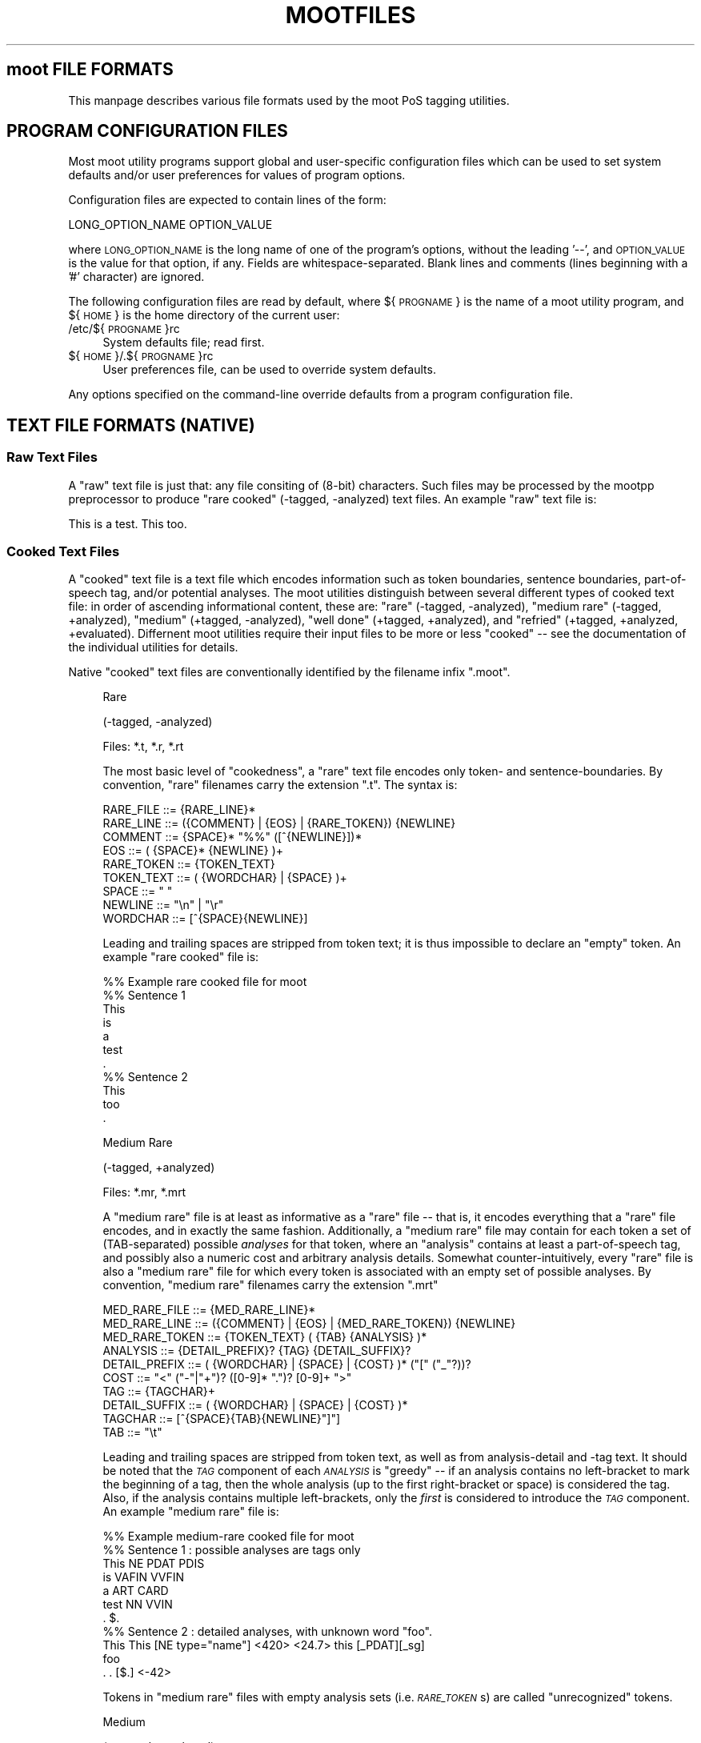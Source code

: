 .\" Automatically generated by Pod::Man 2.22 (Pod::Simple 3.07)
.\"
.\" Standard preamble:
.\" ========================================================================
.de Sp \" Vertical space (when we can't use .PP)
.if t .sp .5v
.if n .sp
..
.de Vb \" Begin verbatim text
.ft CW
.nf
.ne \\$1
..
.de Ve \" End verbatim text
.ft R
.fi
..
.\" Set up some character translations and predefined strings.  \*(-- will
.\" give an unbreakable dash, \*(PI will give pi, \*(L" will give a left
.\" double quote, and \*(R" will give a right double quote.  \*(C+ will
.\" give a nicer C++.  Capital omega is used to do unbreakable dashes and
.\" therefore won't be available.  \*(C` and \*(C' expand to `' in nroff,
.\" nothing in troff, for use with C<>.
.tr \(*W-
.ds C+ C\v'-.1v'\h'-1p'\s-2+\h'-1p'+\s0\v'.1v'\h'-1p'
.ie n \{\
.    ds -- \(*W-
.    ds PI pi
.    if (\n(.H=4u)&(1m=24u) .ds -- \(*W\h'-12u'\(*W\h'-12u'-\" diablo 10 pitch
.    if (\n(.H=4u)&(1m=20u) .ds -- \(*W\h'-12u'\(*W\h'-8u'-\"  diablo 12 pitch
.    ds L" ""
.    ds R" ""
.    ds C` ""
.    ds C' ""
'br\}
.el\{\
.    ds -- \|\(em\|
.    ds PI \(*p
.    ds L" ``
.    ds R" ''
'br\}
.\"
.\" Escape single quotes in literal strings from groff's Unicode transform.
.ie \n(.g .ds Aq \(aq
.el       .ds Aq '
.\"
.\" If the F register is turned on, we'll generate index entries on stderr for
.\" titles (.TH), headers (.SH), subsections (.SS), items (.Ip), and index
.\" entries marked with X<> in POD.  Of course, you'll have to process the
.\" output yourself in some meaningful fashion.
.ie \nF \{\
.    de IX
.    tm Index:\\$1\t\\n%\t"\\$2"
..
.    nr % 0
.    rr F
.\}
.el \{\
.    de IX
..
.\}
.\"
.\" Accent mark definitions (@(#)ms.acc 1.5 88/02/08 SMI; from UCB 4.2).
.\" Fear.  Run.  Save yourself.  No user-serviceable parts.
.    \" fudge factors for nroff and troff
.if n \{\
.    ds #H 0
.    ds #V .8m
.    ds #F .3m
.    ds #[ \f1
.    ds #] \fP
.\}
.if t \{\
.    ds #H ((1u-(\\\\n(.fu%2u))*.13m)
.    ds #V .6m
.    ds #F 0
.    ds #[ \&
.    ds #] \&
.\}
.    \" simple accents for nroff and troff
.if n \{\
.    ds ' \&
.    ds ` \&
.    ds ^ \&
.    ds , \&
.    ds ~ ~
.    ds /
.\}
.if t \{\
.    ds ' \\k:\h'-(\\n(.wu*8/10-\*(#H)'\'\h"|\\n:u"
.    ds ` \\k:\h'-(\\n(.wu*8/10-\*(#H)'\`\h'|\\n:u'
.    ds ^ \\k:\h'-(\\n(.wu*10/11-\*(#H)'^\h'|\\n:u'
.    ds , \\k:\h'-(\\n(.wu*8/10)',\h'|\\n:u'
.    ds ~ \\k:\h'-(\\n(.wu-\*(#H-.1m)'~\h'|\\n:u'
.    ds / \\k:\h'-(\\n(.wu*8/10-\*(#H)'\z\(sl\h'|\\n:u'
.\}
.    \" troff and (daisy-wheel) nroff accents
.ds : \\k:\h'-(\\n(.wu*8/10-\*(#H+.1m+\*(#F)'\v'-\*(#V'\z.\h'.2m+\*(#F'.\h'|\\n:u'\v'\*(#V'
.ds 8 \h'\*(#H'\(*b\h'-\*(#H'
.ds o \\k:\h'-(\\n(.wu+\w'\(de'u-\*(#H)/2u'\v'-.3n'\*(#[\z\(de\v'.3n'\h'|\\n:u'\*(#]
.ds d- \h'\*(#H'\(pd\h'-\w'~'u'\v'-.25m'\f2\(hy\fP\v'.25m'\h'-\*(#H'
.ds D- D\\k:\h'-\w'D'u'\v'-.11m'\z\(hy\v'.11m'\h'|\\n:u'
.ds th \*(#[\v'.3m'\s+1I\s-1\v'-.3m'\h'-(\w'I'u*2/3)'\s-1o\s+1\*(#]
.ds Th \*(#[\s+2I\s-2\h'-\w'I'u*3/5'\v'-.3m'o\v'.3m'\*(#]
.ds ae a\h'-(\w'a'u*4/10)'e
.ds Ae A\h'-(\w'A'u*4/10)'E
.    \" corrections for vroff
.if v .ds ~ \\k:\h'-(\\n(.wu*9/10-\*(#H)'\s-2\u~\d\s+2\h'|\\n:u'
.if v .ds ^ \\k:\h'-(\\n(.wu*10/11-\*(#H)'\v'-.4m'^\v'.4m'\h'|\\n:u'
.    \" for low resolution devices (crt and lpr)
.if \n(.H>23 .if \n(.V>19 \
\{\
.    ds : e
.    ds 8 ss
.    ds o a
.    ds d- d\h'-1'\(ga
.    ds D- D\h'-1'\(hy
.    ds th \o'bp'
.    ds Th \o'LP'
.    ds ae ae
.    ds Ae AE
.\}
.rm #[ #] #H #V #F C
.\" ========================================================================
.\"
.IX Title "MOOTFILES 5"
.TH MOOTFILES 5 "2010-10-18" "moot v2.0.9" "moot PoS Tagger"
.\" For nroff, turn off justification.  Always turn off hyphenation; it makes
.\" way too many mistakes in technical documents.
.if n .ad l
.nh
.SH "moot FILE FORMATS"
.IX Header "moot FILE FORMATS"
This manpage describes various file formats used by the
moot PoS tagging utilities.
.SH "PROGRAM CONFIGURATION FILES"
.IX Header "PROGRAM CONFIGURATION FILES"
Most moot utility programs support global and user-specific
configuration files which can be used to set system defaults
and/or user preferences for values of program options.
.PP
Configuration files are expected to contain lines of the form:
.PP
.Vb 1
\& LONG_OPTION_NAME    OPTION_VALUE
.Ve
.PP
where \s-1LONG_OPTION_NAME\s0 is the long name of one of the
program's options, without the leading '\-\-', and
\&\s-1OPTION_VALUE\s0 is the value for that option, if any.
Fields are whitespace-separated.
Blank lines and comments (lines beginning with a '#' character)
are ignored.
.PP
The following configuration files are read by default,
where ${\s-1PROGNAME\s0} is the name of a moot utility program,
and ${\s-1HOME\s0} is the home directory of the current user:
.IP "/etc/${\s-1PROGNAME\s0}rc" 4
.IX Item "/etc/${PROGNAME}rc"
System defaults file; read first.
.IP "${\s-1HOME\s0}/.${\s-1PROGNAME\s0}rc" 4
.IX Item "${HOME}/.${PROGNAME}rc"
User preferences file, can be used to override system defaults.
.PP
Any options specified on the command-line override
defaults from a program configuration file.
.SH "TEXT FILE FORMATS (NATIVE)"
.IX Header "TEXT FILE FORMATS (NATIVE)"
.SS "Raw Text Files"
.IX Subsection "Raw Text Files"
A \*(L"raw\*(R" text file is just that: any file consiting of (8\-bit)
characters.  Such files may be processed by the mootpp
preprocessor to produce \*(L"rare cooked\*(R" (\-tagged, \-analyzed)
text files.  An example \*(L"raw\*(R" text file is:
.PP
.Vb 1
\& This is a test.  This too.
.Ve
.SS "Cooked Text Files"
.IX Subsection "Cooked Text Files"
A \*(L"cooked\*(R" text file is a text file which encodes information
such as token boundaries, sentence boundaries, part-of-speech tag,
and/or potential analyses.  The moot utilities distinguish between
several different types of cooked text file: in order of ascending
informational content, these are:
\&\*(L"rare\*(R" (\-tagged, \-analyzed),
\&\*(L"medium rare\*(R" (\-tagged, +analyzed),
\&\*(L"medium\*(R" (+tagged, \-analyzed),
\&\*(L"well done\*(R" (+tagged, +analyzed),
and
\&\*(L"refried\*(R" (+tagged, +analyzed, +evaluated).
Differnent moot utilities require their input files to be
more or less \*(L"cooked\*(R" \*(-- see the documentation of the individual
utilities for details.
.PP
Native \*(L"cooked\*(R" text files are conventionally
identified by the filename infix \*(L".moot\*(R".
.Sp
.RS 4
Rare
.Sp
(\-tagged, \-analyzed)
.Sp
Files: *.t, *.r, *.rt
.Sp
The most basic level of \*(L"cookedness\*(R", a \*(L"rare\*(R" text file encodes
only token\- and sentence-boundaries.
By convention, \*(L"rare\*(R"
filenames carry the extension \*(L".t\*(R".  The syntax is:
.Sp
.Vb 9
\& RARE_FILE  ::= {RARE_LINE}*
\& RARE_LINE  ::= ({COMMENT} | {EOS} | {RARE_TOKEN}) {NEWLINE}
\& COMMENT    ::= {SPACE}* "%%" ([^{NEWLINE}])*
\& EOS        ::= ( {SPACE}* {NEWLINE} )+
\& RARE_TOKEN ::= {TOKEN_TEXT}
\& TOKEN_TEXT ::= ( {WORDCHAR} | {SPACE} )+
\& SPACE      ::= " "
\& NEWLINE    ::= "\en" | "\er"
\& WORDCHAR   ::= [^{SPACE}{NEWLINE}]
.Ve
.Sp
Leading and trailing spaces are stripped from token text; it is
thus impossible to declare an \*(L"empty\*(R" token.  An example
\&\*(L"rare cooked\*(R" file is:
.Sp
.Vb 7
\& %% Example rare cooked file for moot
\& %% Sentence 1
\& This
\& is
\& a
\& test
\& .
\& 
\& %% Sentence 2
\& This
\& too
\& .
.Ve
.Sp
Medium Rare
.Sp
(\-tagged, +analyzed)
.Sp
Files: *.mr, *.mrt
.Sp
A \*(L"medium rare\*(R" file is at least as informative as a \*(L"rare\*(R"
file \*(-- that is, it encodes everything that a \*(L"rare\*(R" file
encodes, and in exactly the same fashion.  Additionally,
a \*(L"medium rare\*(R" file may contain for each token a set
of (TAB-separated) possible \fIanalyses\fR for that token, where
an \*(L"analysis\*(R" contains at least a part-of-speech tag, and possibly
also a numeric cost and arbitrary analysis details.
Somewhat counter-intuitively,
every \*(L"rare\*(R" file is also a \*(L"medium rare\*(R" file for which
every token is associated with an empty set of possible analyses.
By convention, \*(L"medium rare\*(R" filenames carry the extension \*(L".mrt\*(R"
.Sp
.Vb 10
\& MED_RARE_FILE  ::= {MED_RARE_LINE}*
\& MED_RARE_LINE  ::= ({COMMENT} | {EOS} | {MED_RARE_TOKEN}) {NEWLINE}
\& MED_RARE_TOKEN ::= {TOKEN_TEXT} ( {TAB} {ANALYSIS} )*
\& ANALYSIS       ::= {DETAIL_PREFIX}? {TAG} {DETAIL_SUFFIX}?
\& DETAIL_PREFIX  ::= ( {WORDCHAR} | {SPACE} | {COST} )* ("[" ("_"?))?
\& COST           ::= "<" ("\-"|"+")? ([0\-9]* ".")? [0\-9]+ ">"
\& TAG            ::= {TAGCHAR}+
\& DETAIL_SUFFIX  ::= ( {WORDCHAR} | {SPACE} | {COST} )*
\& TAGCHAR        ::= [^{SPACE}{TAB}{NEWLINE}"]"]
\& TAB            ::= "\et"
.Ve
.Sp
Leading and trailing spaces are stripped from token text,
as well as from analysis-detail and \-tag text.  It should
be noted that the \fI\s-1TAG\s0\fR component of each \fI\s-1ANALYSIS\s0\fR
is \*(L"greedy\*(R" \*(-- if an
analysis contains no left-bracket to mark the beginning
of a tag, then the whole analysis (up to the first right-bracket
or space) is considered the tag.  Also, if the analysis
contains multiple left-brackets, only the \fIfirst\fR is
considered to introduce the \fI\s-1TAG\s0\fR component.
An example \*(L"medium rare\*(R" file is:
.Sp
.Vb 7
\& %% Example medium\-rare cooked file for moot
\& %% Sentence 1 : possible analyses are tags only
\& This   NE      PDAT    PDIS
\& is     VAFIN   VVFIN
\& a      ART     CARD
\& test   NN      VVIN
\& .      $.
\& 
\& %% Sentence 2 : detailed analyses, with unknown word "foo".
\& This   This [NE type="name"] <420>      <24.7> this [_PDAT][_sg]
\& foo
\& .      . [$.] <\-42>
.Ve
.Sp
Tokens in \*(L"medium rare\*(R" files with empty analysis sets
(i.e. \fI\s-1RARE_TOKEN\s0\fRs)
are called \*(L"unrecognized\*(R" tokens.
.Sp
Medium
.Sp
(+tagged, \-analyzed)
.Sp
Files: *.tt, *.ttt, *.m, *.mt
.Sp
A \*(L"medium\*(R" file can be understood as a \*(L"medium rare\*(R" file which
associates exactly one analysis with each token.  The tag for this
analysis is considered the \*(L"best\*(R" tag for the associated token.
By convention, \*(L"medium\*(R" filenames carry the extension \*(L".tt\*(R"
(tagger output) or \*(L".ttt\*(R" (gold standard).
.Sp
.Vb 4
\& MEDIUM_FILE    ::= {MEDIUM_LINE}*
\& MEDIUM_LINE    ::= ({COMMENT} | {EOS} | {MEDIUM_TOKEN}) {NEWLINE}
\& MEDIUM_TOKEN   ::= {TOKEN_TEXT} {TAB} {BEST_ANALYSIS}
\& BEST_ANALYSIS  ::= {ANALYSIS}
.Ve
.Sp
As before, leading and trailing spaces are stripped from
token text and analyses, and the \fI\s-1TAG\s0\fR component of each
\&\fI\s-1ANALYSIS\s0\fR is \*(L"greedy\*(R".
An example \*(L"medium\*(R" file is:
.Sp
.Vb 7
\& %% Example medium cooked file for moot
\& %% Sentence 1 : best analyses are tags only
\& This   PDAT
\& is     VVFIN
\& a      ART
\& test   NN
\& .      $.
\& 
\& %% Sentence 2 : tags embedded in detailed analyses
\& This   <24.7> this [PDAT num="sg"]
\& too    <0.0> too [ADV]
\& .      <\-42> . [$.]
.Ve
.Sp
Well Done
.Sp
(+tagged, +analyzed)
.Sp
Files: *.wd, *.wdt
.Sp
A \*(L"well done\*(R" file can be understood as the synthesis of
a \*(L"medium rare\*(R" and a \*(L"medium\*(R" file: it contains a \*(L"best\*(R"
analysis for each token (the first one), as well as a set of
\&\fIa priori\fR potential analyses analyses for that token.
By convention, \*(L"well done\*(R" filenames carry the extension \*(L".wd\*(R"
(tagger output) or \*(L".wdt\*(R" (gold standard).
.Sp
.Vb 3
\& WELL_DONE_FILE  ::= {WELL_DONE_LINE}*
\& WELL_DONE_LINE  ::= ({COMMENT} | {EOS} | {WELL_DONE_TOKEN}) {NEWLINE}
\& WELL_DONE_TOKEN ::= {TOKEN_TEXT} {TAB} {BEST_ANALYSIS} ( {TAB} {ANALYSIS} )*
.Ve
.Sp
As before, leading and trailing spaces are stripped from
token text and analyses, and the \fI\s-1TAG\s0\fR component of each
\&\fI\s-1ANALYSIS\s0\fR is \*(L"greedy\*(R".
An example \*(L"well done\*(R" file is:
.Sp
.Vb 7
\& %% Example well\-done cooked file for moot
\& %% Sentence 1 : analysis\-set tags bracketed for clarity
\& This   PDAT    [NE]    [PDAT]    [PDIS]
\& is     VVFIN   [VAFIN] [VVFIN]
\& a      ART     [ART]   [CARD]
\& test   NN      [NN]    [VVFIN]
\& .      $.      [$.]
\& 
\& %% Sentence 2 : analysis\-tags embedded in complete analyses
\& This   PDAT    [NE type="last"] This <420>  [PDAT num="sg"] this <24.7>
\& too    ADV     [ADV] too <0.0>
\& .      $.      [$.] . <\-42>
.Ve
.Sp
Refried
.Sp
(+tagged, +analyzed, +evaluated)
.Sp
A \*(L"refried\*(R" file is basically the synthesis of a pair of
\&\*(L"medium\*(R" or \*(L"well done\*(R" files.  \*(L"Refried\*(R" files can be
created by the \fImooteval\fR program from a pair of
parallel cooked files.  Each line of a \*(L"refried\*(R" file
contains an status code, and a pair of \*(L"well-done\*(R" style token
analyses separated by tabs and a single slash '/'.
.Sp
.Vb 10
\& REFRIED_FILE     ::= {REFRIED_LINE}*
\& REFRIED_LINE     ::= ( {COMMENT} | {EOS} | {REFRIED_TOKEN} ) {NEWLINE}
\& REFRIED_TOKEN    ::= {STATUS_CODE} {TAB} {REFRIED_SOURCES}
\& REFRIED_SOURCES  ::= {WELL_DONE_TOKEN} {TAB} "/" {TAB} {WELL_DONE_TOKEN}
\& STATUS_CODE      ::= {BASIC_FLAGS} ":" {FILE1_FLAGS} ":" {FILE2_FLAGS}
\& BASIC_FLAGS      ::= {TOKMATCH_FLAG} {BESTMATCH_FLAG}
\& TOKMATCH_FLAG    ::= "\-" | "t"
\& BESTMATCH_FLAG   ::= "\-" | "b"
\& FILE1_FLAGS      ::= {FILE_FLAGS}
\& FILE2_FLAGS      ::= {FILE_FLAGS}
\& FILE_FLAGS       ::= {EMPTY_FLAG} {IMPOSSIBLE_FLAG} {XIMPOSSIBLE_FLAG}
\& EMPTY_FLAG       ::= "\-" | "e"
\& IMPOSSIBLE_FLAG  ::= "\-" | "i"
\& XIMPOSSIBLE_FLAG ::= "\-" | "x"
.Ve
.Sp
As before, leading and trailing spaces are stripped from
token text and analyses, and the \fI\s-1TAG\s0\fR component of each
\&\fI\s-1ANALYSIS\s0\fR is \*(L"greedy\*(R".
.Sp
The \s-1STATUS_CODE\s0 component of each \s-1REFRIED_TOKEN\s0 encodes a
number of flags concerning which part (if any) of the
tokens compared did not match.  The general convention
is use of a '\-' character to indicate that the compared
tokens matched (or at least were compatible).
.IP "\s-1TOKMATCH_FLAG\s0" 4
.IX Item "TOKMATCH_FLAG"
\&'\-' if token text components matched, otherwise 't'.
.IP "\s-1BESTMATCH_FLAG\s0" 4
.IX Item "BESTMATCH_FLAG"
\&'\-' if best-tag components matched, otherwise 'b'.
.IP "\s-1EMPTY_FLAG\s0" 4
.IX Item "EMPTY_FLAG"
\&'\-' if token \s-1ANALYSES\s0 were non-empty (for the given file), otherwise 'e'.
.IP "\s-1IMPOSSIBLE_FLAG\s0" 4
.IX Item "IMPOSSIBLE_FLAG"
\&'\-' if token \s-1ANALYSES\s0 included token \s-1BESTTAG\s0 (for the corresponding file), otherwise 'i'.
.IP "\s-1XIMPOSSIBLE_FLAG\s0" 4
.IX Item "XIMPOSSIBLE_FLAG"
\&'\-' if token \s-1ANALYSES\s0 included token \s-1BESTTAG\s0 for the \fBother\fR file, otherwise 'x'.
.RE
.RS 4
.Sp
An example \*(L"refried\*(R" file is:
.Sp
.Vb 8
\& %% Example refried file for moot
\& %% FLAGS       TOK1    TOK1TAG1 ...            /       TOK2    TOK2TAG1 ...
\& %%\-\-\-\-\-\-\-\-\-\-\-\-\-\-\-\-\-\-\-\-\-\-\-\-\-\-\-\-\-\-\-\-\-\-\-\-\-\-\-\-\-\-\-\-\-\-\-\-\-\-\-\-\-\-\-\-\-\-\-\-\-\-\-\-\-\-\-\-\-\-\-\-\-\-\-\-\-\-\-\-\-\-\-\-
\& t\-:\-\-\-:\-\-\-     Dis     PDAT    [PDAT]  [PDIS]  /       This    PDAT    [PDAT]  [PDIS]
\& \-b:\-\-\-:\-\-\-     is      VAFIN   [VAFIN] [VVFIN] /       is      VVFIN   [VAFIN] [VVFIN]
\& \-\-:e\-\-:\-\-\-     a       ART     /       a       ART     [ART]   [CARD]
\& \-b:\-i\-:\-\-\-     test    NN      [VVFIN] /       test    VVFIN   [NN]    [VVFIN]
\& \-\-:\-\-\-:\-\-\-     .       $.      [$.]    /       .       $.      [$.]
\& 
\& \-b:\-\-x:\-\-\-     This    PDAT    [PDAT]  /       This    PDIS    [PDAT]  [PDIS]
\& \-\-:\-\-\-:\-ix     too     ADV     [ADV]   [PTKA]  /       too     ADV     [CONJ]
\& \-\-:\-\-\-:e\-\-     .       $.      [$.]    /       .       $.
.Ve
.Sp
Re-formatting for better human readabilty produces:
.Sp
.Vb 8
\& %% Example refried file for moot
\& %% FLAGS       TOK1    TOK1TAG1 ...            /       TOK2    TOK2TAG1 ...
\& %%\-\-\-\-\-\-\-\-\-\-\-\-\-\-\-\-\-\-\-\-\-\-\-\-\-\-\-\-\-\-\-\-\-\-\-\-\-\-\-\-\-\-\-\-\-\-\-\-\-\-\-\-\-\-\-\-\-\-\-\-\-\-\-\-\-\-\-\-\-\-\-\-\-\-\-\-\-\-\-\-\-\-\-\-
\& t\-:\-\-\-:\-\-\-     Dis     PDAT    [PDAT]  [PDIS]  /       This    PDAT    [PDAT]  [PDIS]
\& \-b:\-\-\-:\-\-\-     is      VAFIN   [VAFIN] [VVFIN] /       is      VVFIN   [VAFIN] [VVFIN]
\& \-\-:e\-\-:\-\-\-     a       ART                     /       a       ART     [ART]   [CARD]
\& \-b:\-i\-:\-\-\-     test    NN      [VVFIN]         /       test    VVFIN   [NN]    [VVFIN]
\& \-\-:\-\-\-:\-\-\-     .       $.      [$.]            /       .       $.      [$.]
\& 
\& \-b:\-\-x:\-\-\-     This    PDAT    [PDAT]          /       This    PDIS    [PDAT]  [PDIS]
\& \-\-:\-\-\-:\-ix     too     ADV     [ADV]   [PTKA]  /       too     ADV     [CONJ]
\& \-\-:\-\-\-:e\-\-     .       $.      [$.]            /       .       $.
.Ve
.RE
.SH "XML FILE FORMATS"
.IX Header "XML FILE FORMATS"
moot currently uses the (extremely cool and amazingly fast)
Expat \s-1XML\s0 parser library by James Clark for incremental
processing of \s-1XML\s0 documents, (a previous implementation
used libxml2 (also extremely cool but not quite as amazingly fast as expat),
but the moot libxml2 support is no longer maintained, and is disabled
by default), as well as output recoding
using librecode by Franc\*,ois Pinard.  Both expat and
librecode support are compile-time options \*(-- check
the contents of 'mootConfig.h' to see whether they
are enabled on your system.
.PP
When working with \*(L"cooked\*(R" \s-1XML\s0 (see below), it is
critical to remember that the moot internal processing
routines \fBalways\fR receive token and PoS-tag text encoded
in \s-1UTF\-8\s0, \fIregardless\fR of the document encoding.
This is of particular importance when converting
from native to \s-1XML\s0 format i.e. with 'mootchurn'
\&\*(-- it is highly reccommended that you use the 'recode'
command-line utility (distributed with 'librecode')
to ensure that your native text data
is true \s-1UTF\-8\s0 before passing it to 'mootchurn' for \s-1XML\s0
output.
.PP
Similarly, \s-1HMM\s0 model data (see \*(L"\s-1HMM\s0 \s-1MODEL\s0 \s-1FILE\s0 \s-1FORMATS\s0\*(R")
\&\fBmust\fR be \s-1UTF\-8\s0 encoded for
tagging in \s-1XML\s0 mode.  There is currently no way to
directly convert the encoding of a binary model file,
but text model files can be converted with the 'recode'
command-line utility.
.PP
Future implementations might use locale
information to (partially) automate the recoding process.
If all of your data (training corpus, test corpus,
and runtime corpora) are parsed in \s-1XML\s0 mode,
none of the above should present a problem.
.PP
\&\s-1XML\s0 files are identified by the filename infix '.xml'.
.SS "Raw \s-1XML\s0 Files"
.IX Subsection "Raw XML Files"
A \*(L"raw\*(R" \s-1XML\s0 file is just like a \*(L"raw\*(R" text file.  The
\&'mootpp' program supports rudimentary recognition and
removal of (SG|HT|X)ML markup.
.SS "Cooked \s-1XML\s0 Files"
.IX Subsection "Cooked XML Files"
As of version 2.0.0, the moot utilities
support \*(L"cooked\*(R" \s-1XML\s0 files, in addition to the native
text format(s).  See \*(L"Cooked Text Files\*(R" above for
more details on the native formats and the
information content corresponding to the various
subtypes.
.PP
All \*(L"cooked\*(R" \s-1XML\s0 formats share the same structure (much
as the \*(L"cooked\*(R" text formats are defined in terms of
one another).  The preliminary syntax (subject to change
without notice) is:
.PP
.Vb 10
\& COOKED_XML_FILE    ::= {XML_DECL}? {XML_CONTENT}*
\& XML_DECL           ::= "<?xml " ... "?>"
\& XML_CONTENT        ::= {XML_EOS} | {XML_RAW} | {XML_TOKEN}
\& XML_EOS            ::= "<eos/>"
\& XML_RAW            ::= ...
\& XML_TOKEN          ::= "<token>" {XML_TOKEN_CONTENT} "</token>"
\& XML_TOKEN_CONTENT  ::= ({XML_TOKEN_TEXT}
\&                         | {XML_TOKEN_ANALYSIS}
\&                         | {XML_TOKEN_BESTTAG}
\&                         | {XML_RAW})*
\& XML_TOKEN_TEXT     ::= "<text>" {TOKEN_TEXT} "</text>"
\& XML_TOKEN_BESTTAG  ::= "<moot.tag>" {TOKEN_BESTTAG} "</moot.tag>"
\& XML_TOKEN_ANALYSIS ::= \*(Aq<analysis pos="\*(Aq {ANALYSIS_TAG} \*(Aq">\*(Aq {ANALYSIS_DETAILS} "</analysis>"
\& ANALYSIS_DETAILS   ::= {XML_RAW}*
.Ve
.PP
The document structure is thus expected to be something like
the following (in a bastard notation born of \s-1BNF\s0 and XPath):
.PP
.Vb 5
\& SENTENCE_BOUNDARY  ::= //eos                            # really only end\-elts
\& TOKEN_TEXT         ::= //token//text/text()             # should be accurate
\& ANALYIS_TAG        ::= //token//analysis/@pos           # uses attribute value (not full node)
\& ANALYSIS_DETAILS   ::= //token//analysis/text()         # buggy \-\- actually ignored!
\& TOKEN_BESTTAG      ::= //token//moot.tag[last()]/text() # should be accurate
.Ve
.PP
Contact the author if you need any of the following done:
.IP "\s-1TODO\s0" 4
.IX Item "TODO"
Pull up literal element name parameters from TokenReaderExpat
to user-level.
.IP "\s-1TODO\s0" 4
.IX Item "TODO"
Add a \s-1DTD\s0 for the default \s-1XML\s0 format to the distribution.
.PP
An example \*(L"cooked\*(R" \s-1XML\s0 document is the following:
.PP
.Vb 10
\& <?xml version="1.0"?>
\& <doc>
\&  <!\-\- Sentence\-1 : Well Done, Medium, and Medium Rare \-\->
\&  <token>
\&    <!\-\- A \*(Aqwell done\*(Aq token with minimal structure \-\->
\&    <text>This</text>
\&    <moot.tag>PDAT</moot.tag>
\&    <analysis pos="NE"/>
\&    <analysis pos="NN"/>
\&    <analysis pos="PDAT"/>
\&    <analysis pos="PDS"/>
\&  </token>
\&  <token>
\&    <!\-\- A \*(Aqwell done\*(Aq token with extra structure \-\->
\&    <text>is</text>
\&    <extraneous.element>
\&      <analysis pos="VAFIN"/>
\&      <moot.tag>VVFIN</moot.tag>
\&      <analysis pos="VVFIN"/>
\&    </extraneous.element>
\&  </token>
\&  <token>
\&    <!\-\- Yet another \*(Aqwell done\*(Aq token  \-\->
\&    <text>a</text>
\&    <other_extraneous_element>
\&      <analysis pos="ART"/>
\&    </other_extraneous_element>
\&    <moot.tag>ART</moot.tag>
\&  </token>
\&  <token>
\&    <!\-\- A \*(Aqmedium\*(Aq token \-\->
\&    <text>Test</text>
\&    <moot.tag>NN</moot.tag>
\&  </token>
\&  <token>
\&    <!\-\- A \*(AqMedium Rare\*(Aq token \-\->
\&    <text>.</text>
\&    <analysis pos="$."/>
\&  </token>
\&  <eos/>
\&  <!\-\- Sentence\-2 : Rare tokens only \-\->
\&  <token><text>This</text></token>
\&  <token><text>too</text></token>
\&  <token><text>.</text></token>
\&  <eos/>
\& </doc>
.Ve
.SS "I/O Format Flags"
.IX Subsection "I/O Format Flags"
Several moot utilities are capable of processing input
in a number of different formats, typically specified
by '\-\-input\-format' (\-I) and '\-\-output\-format' (\-O) command-line options
The following list briefly describes the (case-insensitive)
format flags which may occur as individual elements of the
comma-separated list passed as an argument to these format options.
Each format flag may be preceeded by an exclamation point \*(L"!\*(R" to indicate
the negation of the respective format property.
Note that at the current time, not all formats support
all available flags.
.PP
If no format flags are specified by the user, the
moot utilities will attempt to guess an appropriate
format based on the filename and on the requirements
for the particular utility in question.
.IP "Basic Flags" 4
.IX Item "Basic Flags"
.RS 4
.PD 0
.IP "None" 4
.IX Item "None"
.PD
No flags at all.
This should never really happen at runtime,
and should cause a default format to be assumed
and/or an appropriate format to be guessed from
the relevant filename(s).
.IP "Null" 4
.IX Item "Null"
If you specify 'null' as an output format,
no output will actually be written
(useful for testing and benchmarking the input layer).
.IP "Unknown" 4
.IX Item "Unknown"
Unknown format.
This should never ever happen,
and should cause a reversion to some default format.
.IP "Native" 4
.IX Item "Native"
Specifies native text format I/O, as opposed to \s-1XML\s0.
.IP "\s-1XML\s0" 4
.IX Item "XML"
Specifies \s-1XML\s0 format I/O, as opposed to a native text format.
.IP "Pretty" 4
.IX Item "Pretty"
Beautified \s-1XML\s0 format.
Useful for human-readable \s-1XML\s0 output.
Not all \s-1XML\s0 I/O modes support cosmetic surgery.
.IP "Conserve" 4
.IX Item "Conserve"
Conservative \s-1XML\s0 format: attempt to preserve as
much of the input document structure as possible.
Only meaningful if both \s-1XML\s0 input and \s-1XML\s0 output
are requested.
.IP "Text" 4
.IX Item "Text"
Read/write token text (all formats).
.IP "Analyzed" 4
.IX Item "Analyzed"
Read/write token analyses ('medium rare' or 'well done' formats only).
.IP "Tagged" 4
.IX Item "Tagged"
Read/write 'best tags' ('medium' or 'well done' formats only).
.IP "Location" 4
.IX Item "Location"
Read/write token locations as logical pairs (\s-1BYTE_OFFSET\s0,BYTE_LENGTH)
from/to the input stream as the first non-tag analysis.
Useful if you need to refer back to earlier stages of a token processing pipeline.
.IP "Cost" 4
.IX Item "Cost"
Read/write analysis \*(L"costs\*(R" from/to analysis "<\fI\s-1NUMBER\s0\fR>" suffixes.
This flag may be set by default in future versions.
.IP "Trace" 4
.IX Item "Trace"
If set as an output format flag, causes a verbose dump of the Viterbi trellis
to be spliced into every tagged sentence as post-token comments.  Does nothing
as an input flag (yet).
.IP "Pruned" 4
.IX Item "Pruned"
For 'well done' formats, ignore analyses which do
not correspond to the 'best' tag.
.RE
.RS 4
.RE
.IP "Compound Flags" 4
.IX Item "Compound Flags"
.RS 4
.PD 0
.IP "Rare" 4
.IX Item "Rare"
.IP "R" 4
.IX Item "R"
.PD
Alias for 'Text'.
.IP "MediumRare" 4
.IX Item "MediumRare"
.PD 0
.IP "\s-1MR\s0" 4
.IX Item "MR"
.PD
Alias for 'Text,Analyzed'.
.IP "Medium" 4
.IX Item "Medium"
.PD 0
.IP "M" 4
.IX Item "M"
.PD
Alias for 'Text,Tagged'.
.IP "WellDone" 4
.IX Item "WellDone"
.PD 0
.IP "\s-1WD\s0" 4
.IX Item "WD"
.PD
Alias for 'Text,Tagged,Analyzed'
.RE
.RS 4
.RE
.IP "Examples" 4
.IX Item "Examples"
.RS 4
.PD 0
.IP "\(bu" 4
.PD
Read input as native rare text (tokens only), write output as
medium (best-tagged) native text:
.Sp
.Vb 1
\& moot \-\-input\-format=native,text \-\-output\-format=native,text,tagged
.Ve
.Sp
Same thing, only shorter:
.Sp
.Vb 1
\& moot \-\-input\-format=rare \-\-output\-format=medium
.Ve
.Sp
Same thing, even shorter:
.Sp
.Vb 1
\& moot \-Ir \-Om
.Ve
.Sp
Same thing, using filename conventions:
.Sp
.Vb 1
\& moot input.moot.t \-o output.moot.tt
.Ve
.IP "\(bu" 4
Read medium rare (pre-analyzed) \s-1XML\s0, write well-done native text:
.Sp
.Vb 1
\& moot \-I xml,mediumrare \-O native,welldone
.Ve
.Sp
Same thing, using filename conventions:
.Sp
.Vb 1
\& moot input.mr.xml \-o output.wd.moot
.Ve
.RE
.RS 4
.RE
.SH "HMM MODEL FILE FORMATS"
.IX Header "HMM MODEL FILE FORMATS"
The \fImoothmm\fR\|(1) program can use either text\- or native
binary-format model files, which encode raw frequency counts
(text model files), or probability tables and compile-time
flags for the Hidden Markov Model (binary model files),
respectively.
.SS "Text Models"
.IX Subsection "Text Models"
A \*(L"Text Model\*(R" is completely specified by
three files: a lexical freqency file (*.lex), an n\-gram frequency
file (*.123), and an optional lexical-class frequency file (*.clx).
.PP
When specifiying a text model name to a moot utility program,
you may specify the model name as \fI\s-1TMODEL\s0\fR in order to use the
files \fI\s-1TMODEL\s0\fR.lex , \fI\s-1TMODEL\s0\fR.123 , and \fI\s-1TMODEL\s0\fR.clx (if present).
Otherwise, you may specifiy a composite model name as
a comma-separated list of the individual component filenames:
\&\fImylex.lex,myngrams.123,myclasses.clx\fR.
.Sp
.RS 4
\&\fBLexical Frequency Files\fR
.Sp
Lexical frequency files store raw frequencies for known tokens
and (token,tag) pairs.  The format use is ca. 99.998% compatible
with that generated by the \fItnt\-para\fR\|(1) program:
.Sp
.Vb 10
\& LEX_FILE    ::= ({COMMENT} | {BLANK_LINE} | {LEX_ENTRY})*
\& COMMENT     ::= {SPACE}* "%%" ([^{NEWLINE}])*  {NEWLINE}
\& BLANK_LINE  ::= {SPACE}* {NEWLINE}
\& LEX_ENTRY   ::= {TOKEN_TEXT} {TAB} {TOKEN_TOTAL} ( {TAB} {TAG_COUNT} )*
\& TAG_COUNT   ::= {TAG_TEXT} {TAB} {TOK_TAG_CT}
\& TOKEN_TOTAL ::= {COUNT}
\& TOK_TAG_CT  ::= {COUNT}
\& TOKEN_TEXT  ::= {STRING} | {SPECIAL_TOK}
\& TAG_TEXT    ::= {STRING}
\& STRING      ::= ( [^{TAB}{NEWLINE}] )+
\& COUNT       ::=  ("\-"|"+")? ([0\-9]* ".")? [0\-9]+
\& NEWLINE     ::= "\en" | "\er"
\& TAB         ::= "\et"
\& SPECIAL_TOK ::= "@UNKNOWN"
\&                 | "@CARD"
\&                 | "@CARDSEPS"
\&                 | "@CARDPUNCT"
\&                 | "@CARDSUFFIX"
.Ve
.Sp
Leading and trailing spaces are stripped from token
and tag text.
.Sp
The special tokens whose text begins with an '@' character
declare counts for special token types:
.IP "\(bu" 4
\&\f(CW@UNKNOWN\fR
.Sp
Declares frequency counts to be used when no other training
data is available (i.e. for alphabetic tokens which did not occur in the
training corpus).
.IP "\(bu" 4
\&\f(CW@CARD\fR
.Sp
Declares frequency counts to be used for tokens consisting
only of digits \*(-- tokens which match the regex:
.Sp
.Vb 1
\& [0\-9]+
.Ve
.IP "\(bu" 4
\&\f(CW@CARDSEPS\fR
.Sp
Declares frequency counts to be used for tokens which
contain digits and separators.  The regex matching
such tokens is (?):
.Sp
.Vb 1
\& ([[:digit:]]+)([\e.\e,\e\-]|[[:digit:]])*
.Ve
.IP "\(bu" 4
\&\f(CW@CARDPUNCT\fR
.Sp
Declares frequency counts to be used for tokens which
contain digits followed by punctuation.
The regex matching such tokens is (?):
.Sp
.Vb 1
\& ([[:digit:]]+)([[:punct:]])
.Ve
.IP "\(bu" 4
\&\f(CW@CARDSUFFIX\fR
.Sp
Declares frequency counts to be used for tokens which
contain digits followed by some suffix.
The regex matching
these tokens depends on whether the \f(CW\*(C`moot_TNT_COMPAT\*(C'\fR macro
macro was defined when you compiled libmoot:
.Sp
If \f(CW\*(C`moot_TNT_COMPAT\*(C'\fR was defined, then the suffix
of \*(L"@CARDSUFFIX\*(R" tokens is required to be of maximum
length 3, thus matching the regex:
.Sp
.Vb 1
\& ([[:digit:]]+)(.{1,3})
.Ve
.Sp
Otherwise, the suffix for \*(L"@CARDSUFFIX\*(R" tokens may
be of arbitrary length:
.Sp
.Vb 1
\& ([[:digit:]]+)(.*)
.Ve
.RE
.RS 4
.Sp
An example lexical frequency file is:
.Sp
.Vb 7
\& %% Example lexical frequency file
\& This   4       PDAT    4
\& is     1.0     VVFIN   0.7     VAFIN   0.3
\& a      365     ART     350     CARD    5
\& test   1       NN      0.5     VVFIN   0.5
\& too    1       ADV     1
\& .      42      $.      42
.Ve
.Sp
\&\fBNgram Frequency Files\fR
.Sp
An n\-gram frequency file stores raw frequency counts for
uni\-, bi\-, and tri-grams.  An n\-gram file may be in either
\&\*(L"long\*(R" or \*(L"short\*(R" format, both of which are compatible
with the respective formats produced by the \fItnt\-para\fR\|(1)
program:
.Sp
.Vb 12
\& NGRAM_FILE  ::= ({COMMENT} | {BLANK_LINE} | {NGRAM_ENTRY})*
\& COMMENT     ::= {SPACE}* "%%" ([^{NEWLINE}])*  {NEWLINE}
\& BLANK_LINE  ::= {SPACE}* {NEWLINE}
\& NGRAM_ENTRY ::= {UNIGRAM} | {BIGRAM} | {TRIGRAM}
\& UNIGRAM     ::= {TAG} {TAB} {COUNT}
\& BIGRAM      ::= {TAG} {TAB} {TAG} {TAB} {COUNT}
\& TRIGRAM     ::= {TAG} {TAB} {TAG} {TAB} {TAG} {TAB} {COUNT}
\& TAG         ::= EOS_TAG | ( [^{TAB}{NEWLINE}] )*
\& EOS_TAG     ::= "_\|_$"
\& COUNT       ::=  ("\-"|"+")? ([0\-9]* ".")? [0\-9]+
\& NEWLINE     ::= "\en" | "\er"
\& TAB         ::= "\et"
.Ve
.Sp
Leading and trailing spaces are stripped from tags.
An empty \fI\s-1TAG\s0\fR component is populated with the tag
in the corresponding position from the last n\-gram
parsed \*(-- exhaustive use of this feature produces
\&\*(L"short\*(R" format n\-gram files.  Non-use of this feature
produces \*(L"long\*(R" format n\-gram files.
.Sp
An example \*(L"long\*(R" format n\-gram file is:
.Sp
.Vb 10
\& %% Example n\-gram frequency file in "long" format
\& _\|_$    2
\& _\|_$    PDAT    2
\& _\|_$    PDAT    VVFIN   1
\& _\|_$    PDAT    ADV     1
\& ADV    1
\& ADV    $.      1
\& ADV    $.      _\|_$     1
\& ART    1
\& ART    NN      1
\& ART    NN      $.      1
\& PDAT   2
\& PDAT   VVFIN   1
\& PDAT   VVFIN   ART     1
\& PDAT   ADV     1
\& PDAT   ADV     $.      1
\& VVFIN  1
\& VVFIN  ART     1
\& VVFIN  ART     NN      1
\& NN     1
\& NN     $.      1
\& NN     $.      _\|_$     1
.Ve
.Sp
The same data in \*(L"short\*(R" format:
.Sp
.Vb 10
\& %% Example n\-gram frequency file in "short" format
\& _\|_$    2
\&        PDAT    2
\&                VVFIN   1
\&                ADV     1
\& ADV    1
\&        $.      1
\&                _\|_$     1
\& ART    1
\&                1
\&                $.      1
\& PDAT   2
\&        VVFIN   1
\&                ART     1
\&        ADV     1
\&                $.      1
\& VVFIN  1
\&        ART     1
\&                NN      1
\& NN     1
\&        $.      1
\&                _\|_$     1
.Ve
.Sp
\&\fBLexical-Class Frequency Files\fR
.Sp
Lexical-class frequency files store raw frequencies for known
lexical classes (read \*(L"sets of possible part-of-speech tags\*(R")
and (class,tag) pairs.  The format is a direct extension
of the format for lexical frequency files
(see \*(L"Lexical Frequency Files\*(R", above):
.Sp
.Vb 4
\& CLASS_FILE  ::= ({COMMENT} | {BLANK_LINE} | {CLASS_ENTRY})*
\& CLASS_ENTRY ::= {CLASS_ELTS} {TAB} {CLASS_TOTAL} ( {TAB} {TAG_COUNT} )*
\& CLASS_ELTS  ::= ( {CLASS_TAG} {SPACE} )*
\& CLASS_TAG   ::= ( [^{SPACE}{TAB}{NEWLINE}] )+
.Ve
.Sp
As for lexical frequency files, leading and trailing whitespaces
are stripped from class and tag text.
.Sp
The \fI\s-1CLASS_ELTS\s0\fR component specifies a (space-separated) list
of tags belonging to the lexical class.  All other (tab-separated)
fields are as for a lexical frequency file.
.Sp
A pair (\s-1CLASS\s0,TAG) such that \s-1TAG\s0 is not an element of \s-1CLASS\s0
is called an \*(L"contradictory pair\*(R" or an \*(L"impossible pair\*(R".
It is not required that the the tags in the \fI\s-1TAG_COUNT\s0\fR
components of a \fI\s-1CLASS_ENTRY\s0\fR are \*(L"possible\*(R" in this sense,
although it certainly helps if this is the case.
.Sp
An example lexical class frequency file is:
.Sp
.Vb 7
\& %% Example lexical frequency file
\& PDAT NE        4       PDAT    4
\& VVFIN VAFIN    1.0     VVFIN   0.7     VAFIN   0.3
\& ART CARD       365     ART     350     CARD    5
\& NN VVFIN       1       NN      0.5     VVFIN   0.5
\& ADV            1       ADV     1
\& $.             42      $.      42
.Ve
.RE
.SS "\s-1HMM\s0 Binary Model Files"
.IX Subsection "HMM Binary Model Files"
A \*(L"Binary Model\*(R" \fI\s-1BINMODEL\s0\fR is a (compressed) binary format
file storing a compiled Hidden Markov Model (probabilities
and constants).  It is completely
specified by its filename \fI\s-1BINMODEL\s0\fR.
By convention, \s-1HMM\s0 binary model files carry the suffix
\&\*(L".hmm\*(R".
.PP
When specifying an \s-1HMM\s0 model file,
note that the existence of a file \fI\s-1BINMODEL\s0\fR overrides
any text models which might exists in files
\&\fI\s-1BINMODEL\s0\fR.lex , \fI\s-1BINMODEL\s0\fR.123 , \fI\s-1BINMODEL\s0\fR.clx.
Use of a conventional suffix (such as \*(L".hmm\*(R") to identify binary models
eliminates such problems, since \fI\s-1MODEL\s0\fR.hmm will \fBnot\fR clash
with a text model \fI\s-1MODEL\s0\fR.lex, ...
.SS "\s-1HMM\s0 Dumps"
.IX Subsection "HMM Dumps"
An \s-1HMM\s0 dump is a plain text file containing all the
information stored in a compiled \s-1HMM\s0.  The format exists
solely for purposes of debugging.
.SH "ACKNOWLEDGEMENTS"
.IX Header "ACKNOWLEDGEMENTS"
Development of this package was supported by the project
\&'Kollokationen im Wo\*:rterbuch'
( \*(L"collocations in the dictionary\*(R", http://www.bbaw.de/forschung/kollokationen )
in association with the project
\&'Digitales Wo\*:rterbuch der deutschen Sprache des 20. Jahrhunderts (\s-1DWDS\s0)'
( \*(L"digital dictionary of the German language of the 20th century\*(R", http://www.dwds.de )
at the Berlin-Brandenburgische Akademie der Wissenschaften ( http://www.bbaw.de )
with funding from
the Alexander von Humboldt Stiftung ( http://www.avh.de )
and from the Zukunftsinvestitionsprogramm of the
German federal government.
.PP
I am grateful to Christiane Fellbaum, Alexander Geyken,
Gerald Neumann, Edmund Pohl, Alexey Sokirko, and others
for offering useful insights in the course of development
of this package.
.PP
Thomas Hanneforth wrote and maintains the libFSM \*(C+ library
for finite-state device operations used in the
development of the class-based \s-1HMM\s0 tagger / disambiguator.
Alexander Geyken and Thomas Hanneforth developed the
rule-based morphological analysis system for German
which was used in the development of the
class-based \s-1HMM\s0 tagger / disambiguator.
.SH "AUTHOR"
.IX Header "AUTHOR"
Bryan Jurish <jurish@uni\-potsdam.de>
.SH "SEE ALSO"
.IX Header "SEE ALSO"
mootutils
.SH "POD ERRORS"
.IX Header "POD ERRORS"
Hey! \fBThe above document had some coding errors, which are explained below:\fR
.IP "Around line 106:" 4
.IX Item "Around line 106:"
You can't have =items (as at line 114) unless the first thing after the =over is an =item
.IP "Around line 787:" 4
.IX Item "Around line 787:"
You can't have =items (as at line 795) unless the first thing after the =over is an =item
